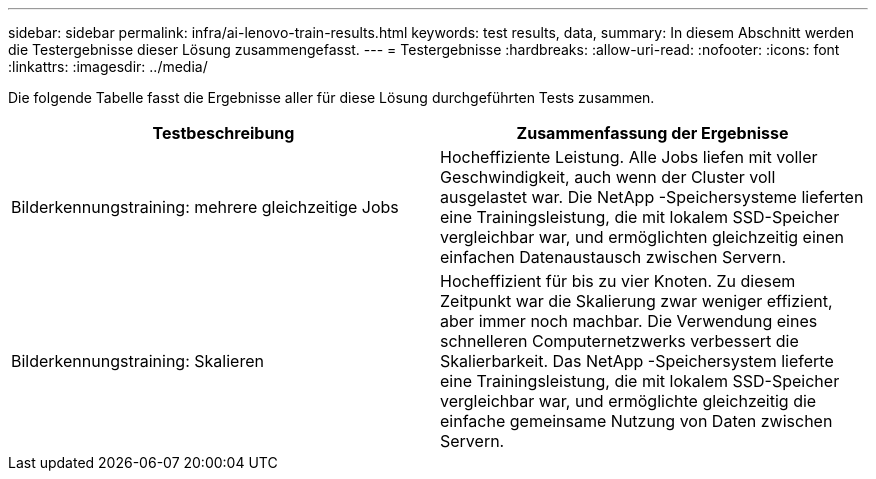 ---
sidebar: sidebar 
permalink: infra/ai-lenovo-train-results.html 
keywords: test results, data, 
summary: In diesem Abschnitt werden die Testergebnisse dieser Lösung zusammengefasst. 
---
= Testergebnisse
:hardbreaks:
:allow-uri-read: 
:nofooter: 
:icons: font
:linkattrs: 
:imagesdir: ../media/


[role="lead"]
Die folgende Tabelle fasst die Ergebnisse aller für diese Lösung durchgeführten Tests zusammen.

|===
| Testbeschreibung | Zusammenfassung der Ergebnisse 


| Bilderkennungstraining: mehrere gleichzeitige Jobs | Hocheffiziente Leistung.  Alle Jobs liefen mit voller Geschwindigkeit, auch wenn der Cluster voll ausgelastet war.  Die NetApp -Speichersysteme lieferten eine Trainingsleistung, die mit lokalem SSD-Speicher vergleichbar war, und ermöglichten gleichzeitig einen einfachen Datenaustausch zwischen Servern. 


| Bilderkennungstraining: Skalieren | Hocheffizient für bis zu vier Knoten.  Zu diesem Zeitpunkt war die Skalierung zwar weniger effizient, aber immer noch machbar.  Die Verwendung eines schnelleren Computernetzwerks verbessert die Skalierbarkeit.  Das NetApp -Speichersystem lieferte eine Trainingsleistung, die mit lokalem SSD-Speicher vergleichbar war, und ermöglichte gleichzeitig die einfache gemeinsame Nutzung von Daten zwischen Servern. 
|===